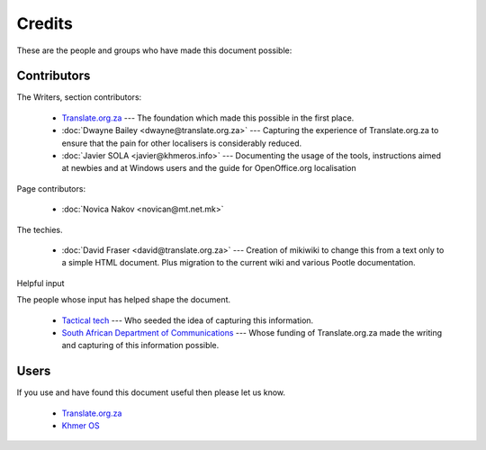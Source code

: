 
.. _../pages/guide/credits#credits:

Credits
*******

These are the people and groups who have made this document possible:

.. _../pages/guide/credits#contributors:

Contributors
============

The Writers, section contributors:

  * `Translate.org.za <http://www.translate.org.za/>`_ --- The foundation which made this possible in the first place.
  * :doc:`Dwayne Bailey <dwayne@translate.org.za>` --- Capturing the experience of Translate.org.za to ensure that the pain for other localisers is considerably reduced.
  * :doc:`Javier SOLA <javier@khmeros.info>` --- Documenting the usage of the tools, instructions aimed at newbies and at Windows users and the guide for OpenOffice.org localisation

Page contributors:

  * :doc:`Novica Nakov <novican@mt.net.mk>`

The techies.

  * :doc:`David Fraser <david@translate.org.za>` --- Creation of mikiwiki to change this from a text only to a simple HTML document.  Plus migration to the current wiki and various Pootle documentation.

Helpful input

The people whose input has helped shape the document.

  * `Tactical tech <http://tacticaltech.org/>`_ --- Who seeded the idea of capturing this information.
  * `South African Department of Communications <http://www.doc.gov.za/>`_ --- Whose funding of Translate.org.za made the writing and capturing of this information possible.

.. _../pages/guide/credits#users:

Users
=====

If you use and have found this document useful then please let us know.

  * `Translate.org.za <http://www.translate.org.za/>`_
  * `Khmer OS <http://www.khmeros.info/>`_